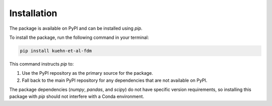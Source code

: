 Installation
============

The package is available on PyPI and can be installed using `pip`.

To install the package, run the following command in your terminal:

.. code-block:: bash

    pip install kuehn-et-al-fdm

This command instructs `pip` to:

1. Use the PyPI repository as the primary source for the package.
2. Fall back to the main PyPI repository for any dependencies that are not available on PyPI.

The package dependencies (`numpy`, `pandas`, and `scipy`) do not have specific version requirements, so installing this package with `pip` should not interfere with a Conda environment.
